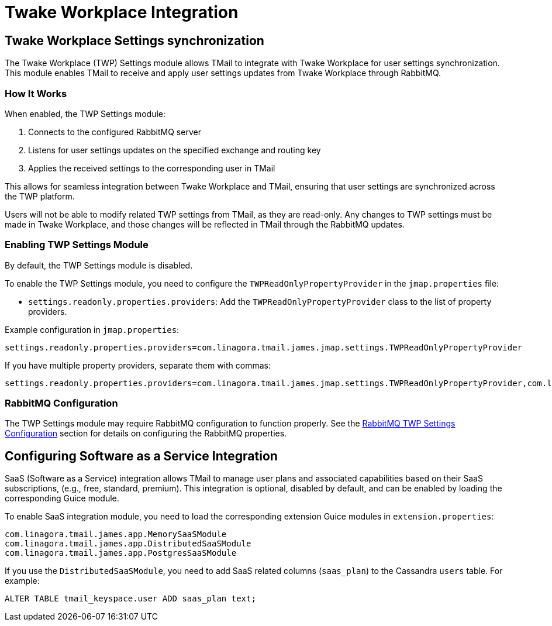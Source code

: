 = Twake Workplace Integration
:navtitle: Twake Workplace Integration

== Twake Workplace Settings synchronization

The Twake Workplace (TWP) Settings module allows TMail to integrate with Twake Workplace for user settings synchronization. This module enables TMail to receive and apply user settings updates from Twake Workplace through RabbitMQ.

=== How It Works

When enabled, the TWP Settings module:

1. Connects to the configured RabbitMQ server
2. Listens for user settings updates on the specified exchange and routing key
3. Applies the received settings to the corresponding user in TMail

This allows for seamless integration between Twake Workplace and TMail, ensuring that user settings are synchronized across the TWP platform.

Users will not be able to modify related TWP settings from TMail, as they are read-only. Any changes to TWP settings must be made in Twake Workplace, and those changes will be reflected in TMail through the RabbitMQ updates.

=== Enabling TWP Settings Module

By default, the TWP Settings module is disabled.

To enable the TWP Settings module, you need to configure the `TWPReadOnlyPropertyProvider` in the `jmap.properties` file:

- `settings.readonly.properties.providers`: Add the `TWPReadOnlyPropertyProvider` class to the list of property providers.

Example configuration in `jmap.properties`:

....
settings.readonly.properties.providers=com.linagora.tmail.james.jmap.settings.TWPReadOnlyPropertyProvider
....

If you have multiple property providers, separate them with commas:

....
settings.readonly.properties.providers=com.linagora.tmail.james.jmap.settings.TWPReadOnlyPropertyProvider,com.linagora.tmail.james.jmap.settings.FixedLanguageReadOnlyPropertyProvider
....

=== RabbitMQ Configuration

The TWP Settings module may require RabbitMQ configuration to function properly. See the xref:tmail-backend/configure/rabbitmq.adoc#_twp_settings_configuration[RabbitMQ TWP Settings Configuration] section for details on configuring the RabbitMQ properties.

== Configuring Software as a Service Integration

SaaS (Software as a Service) integration allows TMail to manage user plans and associated capabilities based on their SaaS subscriptions, (e.g., free, standard, premium). This integration is optional, disabled by default, and can be enabled by loading the corresponding Guice module.

To enable SaaS integration module, you need to load the corresponding extension Guice modules in `extension.properties`:

[source,java]
----
com.linagora.tmail.james.app.MemorySaaSModule
com.linagora.tmail.james.app.DistributedSaaSModule
com.linagora.tmail.james.app.PostgresSaaSModule
----

If you use the `DistributedSaaSModule`, you need to add SaaS related columns (`saas_plan`) to the Cassandra `users` table. For example:

```
ALTER TABLE tmail_keyspace.user ADD saas_plan text;
```